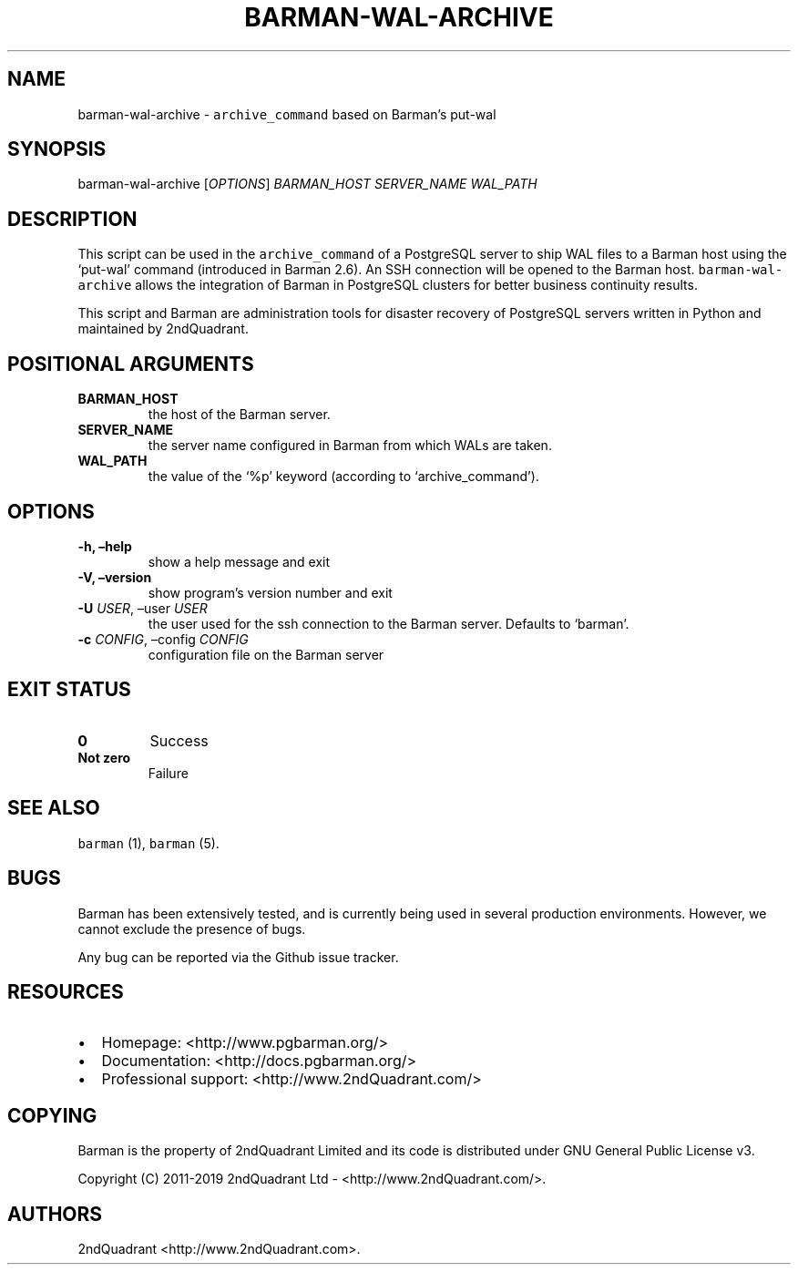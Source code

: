 .\" Automatically generated by Pandoc 2.5
.\"
.TH "BARMAN\-WAL\-ARCHIVE" "1" "January 5, 2019" "Barman User manuals" "Version 1.3"
.hy
.SH NAME
.PP
barman\-wal\-archive \- \f[C]archive_command\f[R] based on Barman\[cq]s
put\-wal
.SH SYNOPSIS
.PP
barman\-wal\-archive [\f[I]OPTIONS\f[R]] \f[I]BARMAN_HOST\f[R]
\f[I]SERVER_NAME\f[R] \f[I]WAL_PATH\f[R]
.SH DESCRIPTION
.PP
This script can be used in the \f[C]archive_command\f[R] of a PostgreSQL
server to ship WAL files to a Barman host using the `put\-wal' command
(introduced in Barman 2.6).
An SSH connection will be opened to the Barman host.
\f[C]barman\-wal\-archive\f[R] allows the integration of Barman in
PostgreSQL clusters for better business continuity results.
.PP
This script and Barman are administration tools for disaster recovery of
PostgreSQL servers written in Python and maintained by 2ndQuadrant.
.SH POSITIONAL ARGUMENTS
.TP
.B BARMAN_HOST
the host of the Barman server.
.TP
.B SERVER_NAME
the server name configured in Barman from which WALs are taken.
.TP
.B WAL_PATH
the value of the `%p' keyword (according to `archive_command').
.SH OPTIONS
.TP
.B \-h, \[en]help
show a help message and exit
.TP
.B \-V, \[en]version
show program\[cq]s version number and exit
.TP
.B \-U \f[I]USER\f[R], \[en]user \f[I]USER\f[R]
the user used for the ssh connection to the Barman server.
Defaults to `barman'.
.TP
.B \-c \f[I]CONFIG\f[R], \[en]config \f[I]CONFIG\f[R]
configuration file on the Barman server
.SH EXIT STATUS
.TP
.B 0
Success
.TP
.B Not zero
Failure
.SH SEE ALSO
.PP
\f[C]barman\f[R] (1), \f[C]barman\f[R] (5).
.SH BUGS
.PP
Barman has been extensively tested, and is currently being used in
several production environments.
However, we cannot exclude the presence of bugs.
.PP
Any bug can be reported via the Github issue tracker.
.SH RESOURCES
.IP \[bu] 2
Homepage: <http://www.pgbarman.org/>
.IP \[bu] 2
Documentation: <http://docs.pgbarman.org/>
.IP \[bu] 2
Professional support: <http://www.2ndQuadrant.com/>
.SH COPYING
.PP
Barman is the property of 2ndQuadrant Limited and its code is
distributed under GNU General Public License v3.
.PP
Copyright (C) 2011\-2019 2ndQuadrant Ltd \-
<http://www.2ndQuadrant.com/>.
.SH AUTHORS
2ndQuadrant <http://www.2ndQuadrant.com>.
